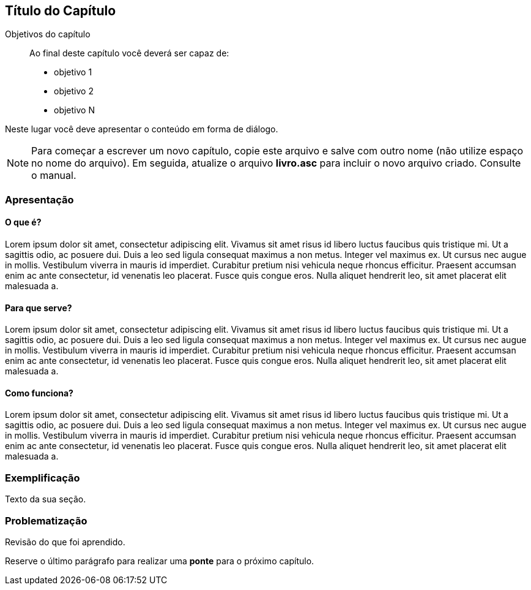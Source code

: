 == Título do Capítulo

.Objetivos do capítulo
____________________
Ao final deste capítulo você deverá ser capaz de:

* objetivo 1
* objetivo 2
* objetivo N
____________________

Neste lugar você deve apresentar o conteúdo em forma de diálogo.

NOTE: Para começar a escrever um novo capítulo, copie este arquivo e
salve com outro nome (não utilize espaço no nome do arquivo). Em seguida,
atualize o arquivo *livro.asc* para incluir o novo arquivo criado.
Consulte o manual.

=== Apresentação

==== O que é?
Lorem ipsum dolor sit amet, consectetur adipiscing elit. Vivamus sit amet risus id libero luctus faucibus quis tristique mi. Ut a sagittis odio, ac posuere dui. Duis a leo sed ligula consequat maximus a non metus. Integer vel maximus ex. Ut cursus nec augue in mollis. Vestibulum viverra in mauris id imperdiet. Curabitur pretium nisi vehicula neque rhoncus efficitur. Praesent accumsan enim ac ante consectetur, id venenatis leo placerat. Fusce quis congue eros. Nulla aliquet hendrerit leo, sit amet placerat elit malesuada a. 

==== Para que serve?
Lorem ipsum dolor sit amet, consectetur adipiscing elit. Vivamus sit amet risus id libero luctus faucibus quis tristique mi. Ut a sagittis odio, ac posuere dui. Duis a leo sed ligula consequat maximus a non metus. Integer vel maximus ex. Ut cursus nec augue in mollis. Vestibulum viverra in mauris id imperdiet. Curabitur pretium nisi vehicula neque rhoncus efficitur. Praesent accumsan enim ac ante consectetur, id venenatis leo placerat. Fusce quis congue eros. Nulla aliquet hendrerit leo, sit amet placerat elit malesuada a. 

==== Como funciona?
Lorem ipsum dolor sit amet, consectetur adipiscing elit. Vivamus sit amet risus id libero luctus faucibus quis tristique mi. Ut a sagittis odio, ac posuere dui. Duis a leo sed ligula consequat maximus a non metus. Integer vel maximus ex. Ut cursus nec augue in mollis. Vestibulum viverra in mauris id imperdiet. Curabitur pretium nisi vehicula neque rhoncus efficitur. Praesent accumsan enim ac ante consectetur, id venenatis leo placerat. Fusce quis congue eros. Nulla aliquet hendrerit leo, sit amet placerat elit malesuada a. 

=== Exemplificação

Texto da sua seção.

=== Problematização

Revisão do que foi aprendido.

Reserve o último parágrafo para realizar uma *ponte* para o próximo capítulo.


// Sempre terminar o arquivo com uma nova linha.
